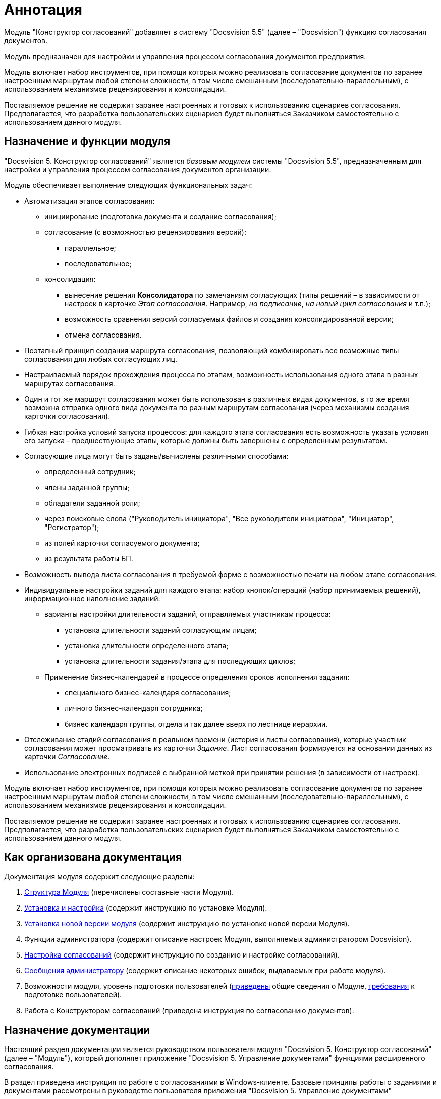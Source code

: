 = Аннотация

Модуль "Конструктор согласований" добавляет в систему "Docsvision 5.5" (далее – "Docsvision") функцию согласования документов.

Модуль предназначен для настройки и управления процессом согласования документов предприятия.

Модуль включает набор инструментов, при помощи которых можно реализовать согласование документов по заранее настроенным маршрутам любой степени сложности, в том числе смешанным (последовательно-параллельным), с использованием механизмов рецензирования и консолидации.

Поставляемое решение не содержит заранее настроенных и готовых к использованию сценариев согласования. Предполагается, что разработка пользовательских сценариев будет выполняться Заказчиком самостоятельно с использованием данного модуля.

== Назначение и функции модуля

"Docsvision 5. Конструктор согласований" является _базовым модулем_ системы "Docsvision 5.5", предназначенным для настройки и управления процессом согласования документов организации.

Модуль обеспечивает выполнение следующих функциональных задач:

* Автоматизация этапов согласования:
** инициирование (подготовка документа и создание согласования);
** согласование (с возможностью рецензирования версий):
*** параллельное;
*** последовательное;
** консолидация:
*** вынесение решения *Консолидатора* по замечаниям согласующих (типы решений – в зависимости от настроек в карточке _Этап согласования_. Например, _на подписание_, _на новый цикл согласования_ и т.п.);
*** возможность сравнения версий согласуемых файлов и создания консолидированной версии;
*** отмена согласования.
* Поэтапный принцип создания маршрута согласования, позволяющий комбинировать все возможные типы согласования для любых согласующих лиц.
* Настраиваемый порядок прохождения процесса по этапам, возможность использования одного этапа в разных маршрутах согласования.
* Один и тот же маршрут согласования может быть использован в различных видах документов, в то же время возможна отправка одного вида документа по разным маршрутам согласования (через механизмы создания карточки согласования).
* Гибкая настройка условий запуска процессов: для каждого этапа согласования есть возможность указать условия его запуска - предшествующие этапы, которые должны быть завершены с определенным результатом.
* Согласующие лица могут быть заданы/вычислены различными способами:
** определенный сотрудник;
** члены заданной группы;
** обладатели заданной роли;
** через поисковые слова ("Руководитель инициатора", "Все руководители инициатора", "Инициатор", "Регистратор");
** из полей карточки согласуемого документа;
** из результата работы БП.
* Возможность вывода листа согласования в требуемой форме с возможностью печати на любом этапе согласования.
* Индивидуальные настройки заданий для каждого этапа: набор кнопок/операций (набор принимаемых решений), информационное наполнение заданий:
** варианты настройки длительности заданий, отправляемых участникам процесса:
*** установка длительности заданий согласующим лицам;
*** установка длительности определенного этапа;
*** установка длительности задания/этапа для последующих циклов;
** Применение бизнес-календарей в процессе определения сроков исполнения задания:
*** специального бизнес-календаря согласования;
*** личного бизнес-календаря сотрудника;
*** бизнес календаря группы, отдела и так далее вверх по лестнице иерархии.
* Отслеживание стадий согласования в реальном времени (история и листы согласования), которые участник согласования может просматривать из карточки _Задание_. Лист согласования формируется на основании данных из карточки _Согласование_.
* Использование электронных подписей с выбранной меткой при принятии решения (в зависимости от настроек).

Модуль включает набор инструментов, при помощи которых можно реализовать согласование документов по заранее настроенным маршрутам любой степени сложности, в том числе смешанным (последовательно-параллельным), с использованием механизмов рецензирования и консолидации.

Поставляемое решение не содержит заранее настроенных и готовых к использованию сценариев согласования. Предполагается, что разработка пользовательских сценариев будет выполняться Заказчиком самостоятельно с использованием данного модуля.

== Как организована документация

.Документация модуля содержит следующие разделы:
. xref:module-structure.adoc[Структура Модуля] (перечислены составные части Модуля).
. xref:admin:installation.adoc[Установка и настройка] (содержит инструкцию по установке Модуля).
. xref:admin:UpdateVersion.adoc[Установка новой версии модуля] (содержит инструкцию по установке новой версии Модуля).
. Функции администратора (содержит описание настроек Модуля, выполняемых администратором Docsvision).
. xref:admin:approval-settings.adoc[Настройка согласований] (содержит инструкцию по созданию и настройке согласований).
. xref:admin:Messages.adoc[Сообщения администратору] (содержит описание некоторых ошибок, выдаваемых при работе модуля).
. Возможности модуля, уровень подготовки пользователей (xref:capabilities.adoc[приведены] общие сведения о Модуле, xref:user-level.adoc[требования] к подготовке пользователей).
. Работа с Конструктором согласований (приведена инструкция по согласованию документов).

== Назначение документации

Настоящий раздел документации является руководством пользователя модуля "Docsvision 5. Конструктор согласований" (далее – "Модуль"), который дополняет приложение "Docsvision 5. Управление документами" функциями расширенного согласования.

В раздел приведена инструкция по работе с согласованиями в Windows-клиенте. Базовые принципы работы с заданиями и документами рассмотрены в руководстве пользователя приложения "Docsvision 5. Управление документами"

Раздел предназначен для пользователей системы Docsvision.
